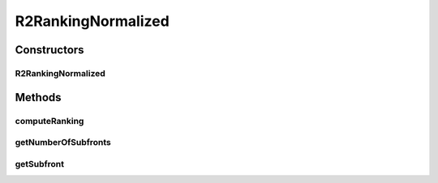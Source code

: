 .. java:import:: org.uma.jmetal.solution Solution

R2RankingNormalized
===================

.. java:package:: org.uma.jmetal.algorithm.multiobjective.mombi.util
   :noindex:

.. java:type:: @SuppressWarnings public class R2RankingNormalized<S extends Solution<?>> extends R2Ranking<S>

Constructors
------------
R2RankingNormalized
^^^^^^^^^^^^^^^^^^^

.. java:constructor:: public R2RankingNormalized(AbstractUtilityFunctionsSet<S> utilityFunctions, Normalizer normalizer)
   :outertype: R2RankingNormalized

Methods
-------
computeRanking
^^^^^^^^^^^^^^

.. java:method:: public R2RankingNormalized<S> computeRanking(List<S> population)
   :outertype: R2RankingNormalized

getNumberOfSubfronts
^^^^^^^^^^^^^^^^^^^^

.. java:method:: public int getNumberOfSubfronts()
   :outertype: R2RankingNormalized

getSubfront
^^^^^^^^^^^

.. java:method:: public List<S> getSubfront(int rank)
   :outertype: R2RankingNormalized

